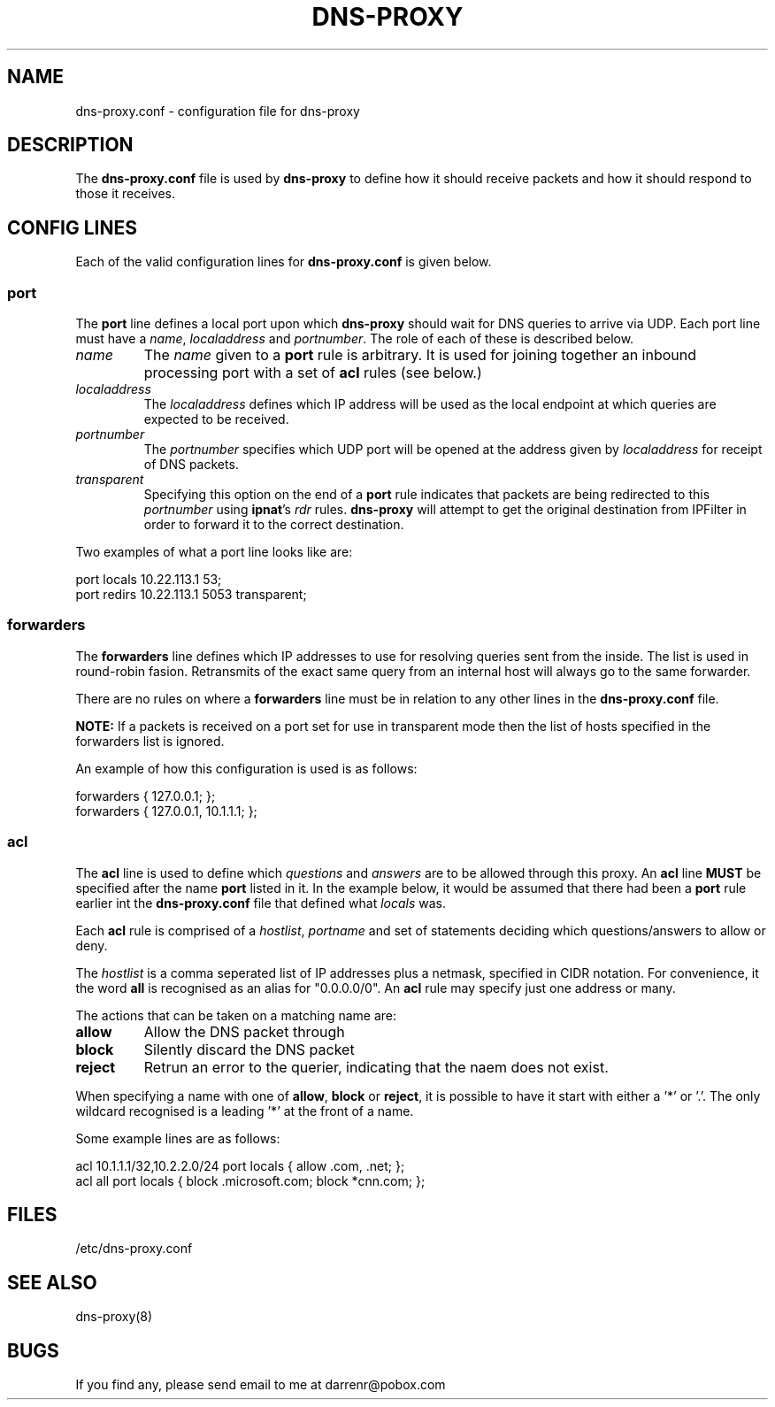 .TH DNS-PROXY 5
.SH NAME
dns-proxy.conf \- configuration file for dns-proxy
.SH DESCRIPTION
.PP
The \fBdns-proxy.conf\fP file is used by \fBdns-proxy\fP to define how
it should receive packets and how it should respond to those it receives.
.SH CONFIG LINES
.PP
Each of the valid configuration lines for \fBdns-proxy.conf\fP is given
below.
.SS port
The \fBport\fP line defines a local port upon which \fBdns-proxy\fP should
wait for DNS queries to arrive via UDP.  Each port line must have a
\fIname\fP, \fIlocaladdress\fP and \fIportnumber\fP.  The role of each
of these is described below.
.TP
.I name
The \fIname\fP given to a \fBport\fP rule is arbitrary.  It is used
for joining together an inbound processing port with a set of \fBacl\fP
rules (see below.)
.TP
.I localaddress
The \fIlocaladdress\fP defines which IP address will be used as the
local endpoint at which queries are expected to be received.
.TP
.I portnumber
The \fIportnumber\fP specifies which UDP port will be opened at the
address given by \fIlocaladdress\fP for receipt of DNS packets.
.TP
.I transparent\fP
Specifying this option on the end of a \fBport\fP rule indicates that
packets are being redirected to this \fIportnumber\fP using \fBipnat\fP's
\fIrdr\fP rules.  \fBdns-proxy\fP will attempt to get the original
destination from IPFilter in order to forward it to the correct
destination.
.PP
Two examples of what a port line looks like are:
.nf

port locals 10.22.113.1 53;
port redirs 10.22.113.1 5053 transparent;
.fi
.SS forwarders
The \fBforwarders\fP line defines which IP addresses to use for resolving
queries sent from the inside.  The list is used in round-robin fasion.
Retransmits of the exact same query from an internal host will always
go to the same forwarder.
.PP
There are no rules on where a \fBforwarders\fP line must be in relation
to any other lines in the \fBdns-proxy.conf\fP file.
.PP
\fBNOTE:\fP If a packets is received on a port set for use in transparent
mode then the list of hosts specified in the forwarders list is ignored.
.PP
An example of how this configuration is used is as follows:
.nf

forwarders { 127.0.0.1; };
forwarders { 127.0.0.1, 10.1.1.1; };
.fi
.SS acl
The \fBacl\fP line is used to define which \fIquestions\fP and
\fIanswers\fP are to be allowed through this proxy.  An \fBacl\fP line
\fBMUST\fP be specified after the name \fBport\fP listed in it.
In the example below, it would be assumed that there had been a
\fBport\fP rule earlier int the \fBdns-proxy.conf\fP file that
defined what \fIlocals\fP was.
.PP
Each \fBacl\fP rule is comprised of a \fIhostlist\fP, \fIportname\fP
and set of statements deciding which questions/answers to allow or
deny.
.PP
The \fIhostlist\fP is a comma seperated list of IP addresses plus
a netmask, specified in CIDR notation.  For convenience, it the
word \fBall\fP is recognised as an alias for "0.0.0.0/0".  An \fBacl\fP
rule may specify just one address or many.
.PP
The actions that can be taken on a matching name are:
.TP
.B allow
Allow the DNS packet through
.TP
.B block
Silently discard the DNS packet
.TP
.B reject
Retrun an error to the querier, indicating that the naem does not exist.
.PP
When specifying a name with one of \fBallow\fP, \fBblock\fP or \fBreject\fP,
it is possible to have it start with either a '*' or '.'.  The only wildcard
recognised is a leading '*' at the front of a name.
.PP
Some example lines are as follows:
.nf

acl 10.1.1.1/32,10.2.2.0/24 port locals { allow .com, .net; };
acl all port locals { block .microsoft.com; block *cnn.com; };
.fi
.SH FILES
/etc/dns-proxy.conf
.SH SEE ALSO
dns-proxy(8)
.SH BUGS
.PP
If you find any, please send email to me at darrenr@pobox.com
